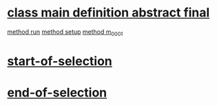
* [[file:zsmp_etagstemplate.abap::3][class main definition abstract final]]
    [[file:zsmp_etagstemplate.abap::14][method run]]
    [[file:zsmp_etagstemplate.abap::20][method setup]]
    [[file:zsmp_etagstemplate.abap::23][method m_0001]]


*  [[file:zsmp_etagstemplate.abap::27][start-of-selection]]

*  [[file:zsmp_etagstemplate.abap::29][end-of-selection]]

# [ [LINK][DESCRIPTION] ]
